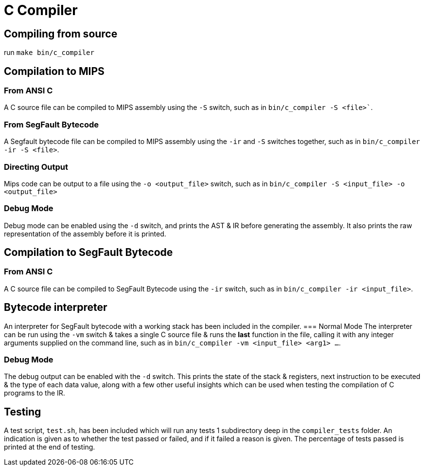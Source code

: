 = C Compiler

== Compiling from source
run `make bin/c_compiler`

== Compilation to MIPS
=== From ANSI C
A C source file can be compiled to MIPS assembly using the `-S` switch, such as in `bin/c_compiler -S <file>``.

=== From SegFault Bytecode
A Segfault bytecode file can be compiled to MIPS assembly using the `-ir` and `-S` switches together, such as in `bin/c_compiler -ir -S <file>`.

=== Directing Output
Mips code can be output to a file using the `-o <output_file>` switch, such as in `bin/c_compiler -S <input_file> -o <output_file>`

=== Debug Mode
Debug mode can be enabled using the `-d` switch, and prints the AST & IR before generating the assembly.
It also prints the raw representation of the assembly before it is printed.

== Compilation to SegFault Bytecode
=== From ANSI C
A C source file can be compiled to SegFault Bytecode using the `-ir` switch, such as in `bin/c_compiler -ir <input_file>`.

== Bytecode interpreter
An interpreter for SegFault bytecode with a working stack has been included in the compiler.
=== Normal Mode
The interpreter can be run using the `-vm` switch & takes a single C source file & runs the *last* function in the file, calling it with any integer arguments supplied on the command line, such as in `bin/c_compiler -vm <input_file> <arg1> ...`.

=== Debug Mode
The debug output can be enabled with the `-d` switch.
This prints the state of the stack & registers, next instruction to be executed & the type of each data value, along with a few other useful insights which can be used when testing the compilation of C programs to the IR.

== Testing
A test script, `test.sh`, has been included which will run any tests 1 subdirectory deep in the `compiler_tests` folder.
An indication is given as to whether the test passed or failed, and if it failed a reason is given.
The percentage of tests passed is printed at the end of testing.
